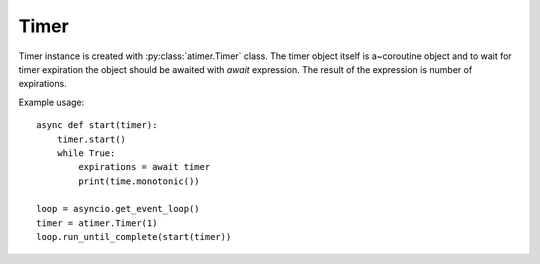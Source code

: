 Timer
=====
Timer instance is created with :py:class:`atimer.Timer` class. The timer
object itself is a~coroutine object and to wait for timer expiration the
object should be awaited with `await` expression. The result of the
expression is number of expirations.

Example usage::

    async def start(timer):
        timer.start()
        while True:
            expirations = await timer
            print(time.monotonic())

    loop = asyncio.get_event_loop()
    timer = atimer.Timer(1)
    loop.run_until_complete(start(timer))

.. vim: sw=4:et:ai
